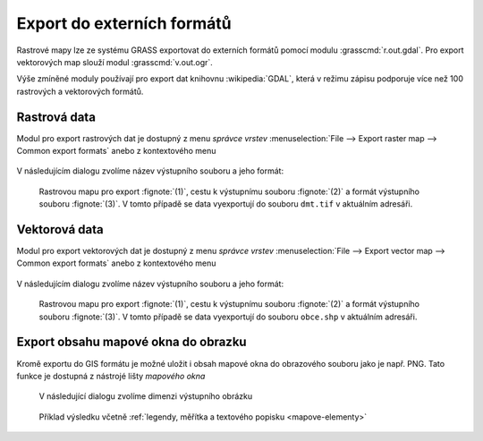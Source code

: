 Export do externích formátů
---------------------------

Rastrové mapy lze ze systému GRASS exportovat do externích formátů
pomocí modulu :grasscmd:`r.out.gdal`. Pro export vektorových map
slouží modul :grasscmd:`v.out.ogr`.

Výše zmíněné moduly používají pro export dat knihovnu
:wikipedia:`GDAL`, která v režimu zápisu podporuje více než 100
rastrových a vektorových formátů.

Rastrová data
=============

Modul pro export rastrových dat je dostupný z menu *správce vrstev*
:menuselection:`File --> Export raster map --> Common export formats`
anebo z kontextového menu

.. figure:: images/export-raster-menu.png

V následujícím dialogu zvolíme název výstupního souboru a jeho formát:

.. figure:: images/export-raster.png

            Rastrovou mapu pro export :fignote:`(1)`, cestu k
            výstupnímu souboru :fignote:`(2)` a formát výstupního
            souboru :fignote:`(3)`. V tomto případě se data
            vyexportují do souboru ``dmt.tif`` v aktuálním adresáři.


.. notecmd:: exportu rastrové mapy do formátu GeoTIFF

   .. code-block:: bash

      r.out.gdal input=dmt output=dmt.tif format=GTiff
                   

Vektorová data
==============

Modul pro export vektorových dat je dostupný z menu *správce vrstev*
:menuselection:`File --> Export vector map --> Common export formats`
anebo z kontextového menu

.. figure:: images/export-vector-menu.png

V následujícím dialogu zvolíme název výstupního souboru a jeho formát:

.. figure:: images/export-vector.png

            Rastrovou mapu pro export :fignote:`(1)`, cestu k
            výstupnímu souboru :fignote:`(2)` a formát výstupního
            souboru :fignote:`(3)`. V tomto případě se data
            vyexportují do souboru ``obce.shp`` v aktuálním adresáři.

.. notecmd:: exportu vektorové mapy do formátu Esri Shapefiel

   .. code-block:: bash

      v.out.ogr input=obce_polygon dsn=obce.shp format=ESRI_Shapefile

Export obsahu mapové okna do obrazku
====================================

Kromě exportu do GIS formátu je možné uložit i obsah mapové okna do
obrazového souboru jako je např. PNG. Tato funkce je dostupná z
nástrojé lišty *mapového okna*

.. figure:: images/map-display-image-0.png
            :class: large
           
.. figure:: images/map-display-image-1.png
            :class: small
           
            V následující dialogu zvolíme dimenzi výstupního obrázku

.. figure:: images/map-display-image-2.png
            :class: large
           
            Příklad výsledku včetně :ref:`legendy, měřítka a textového
            popisku <mapove-elementy>`
